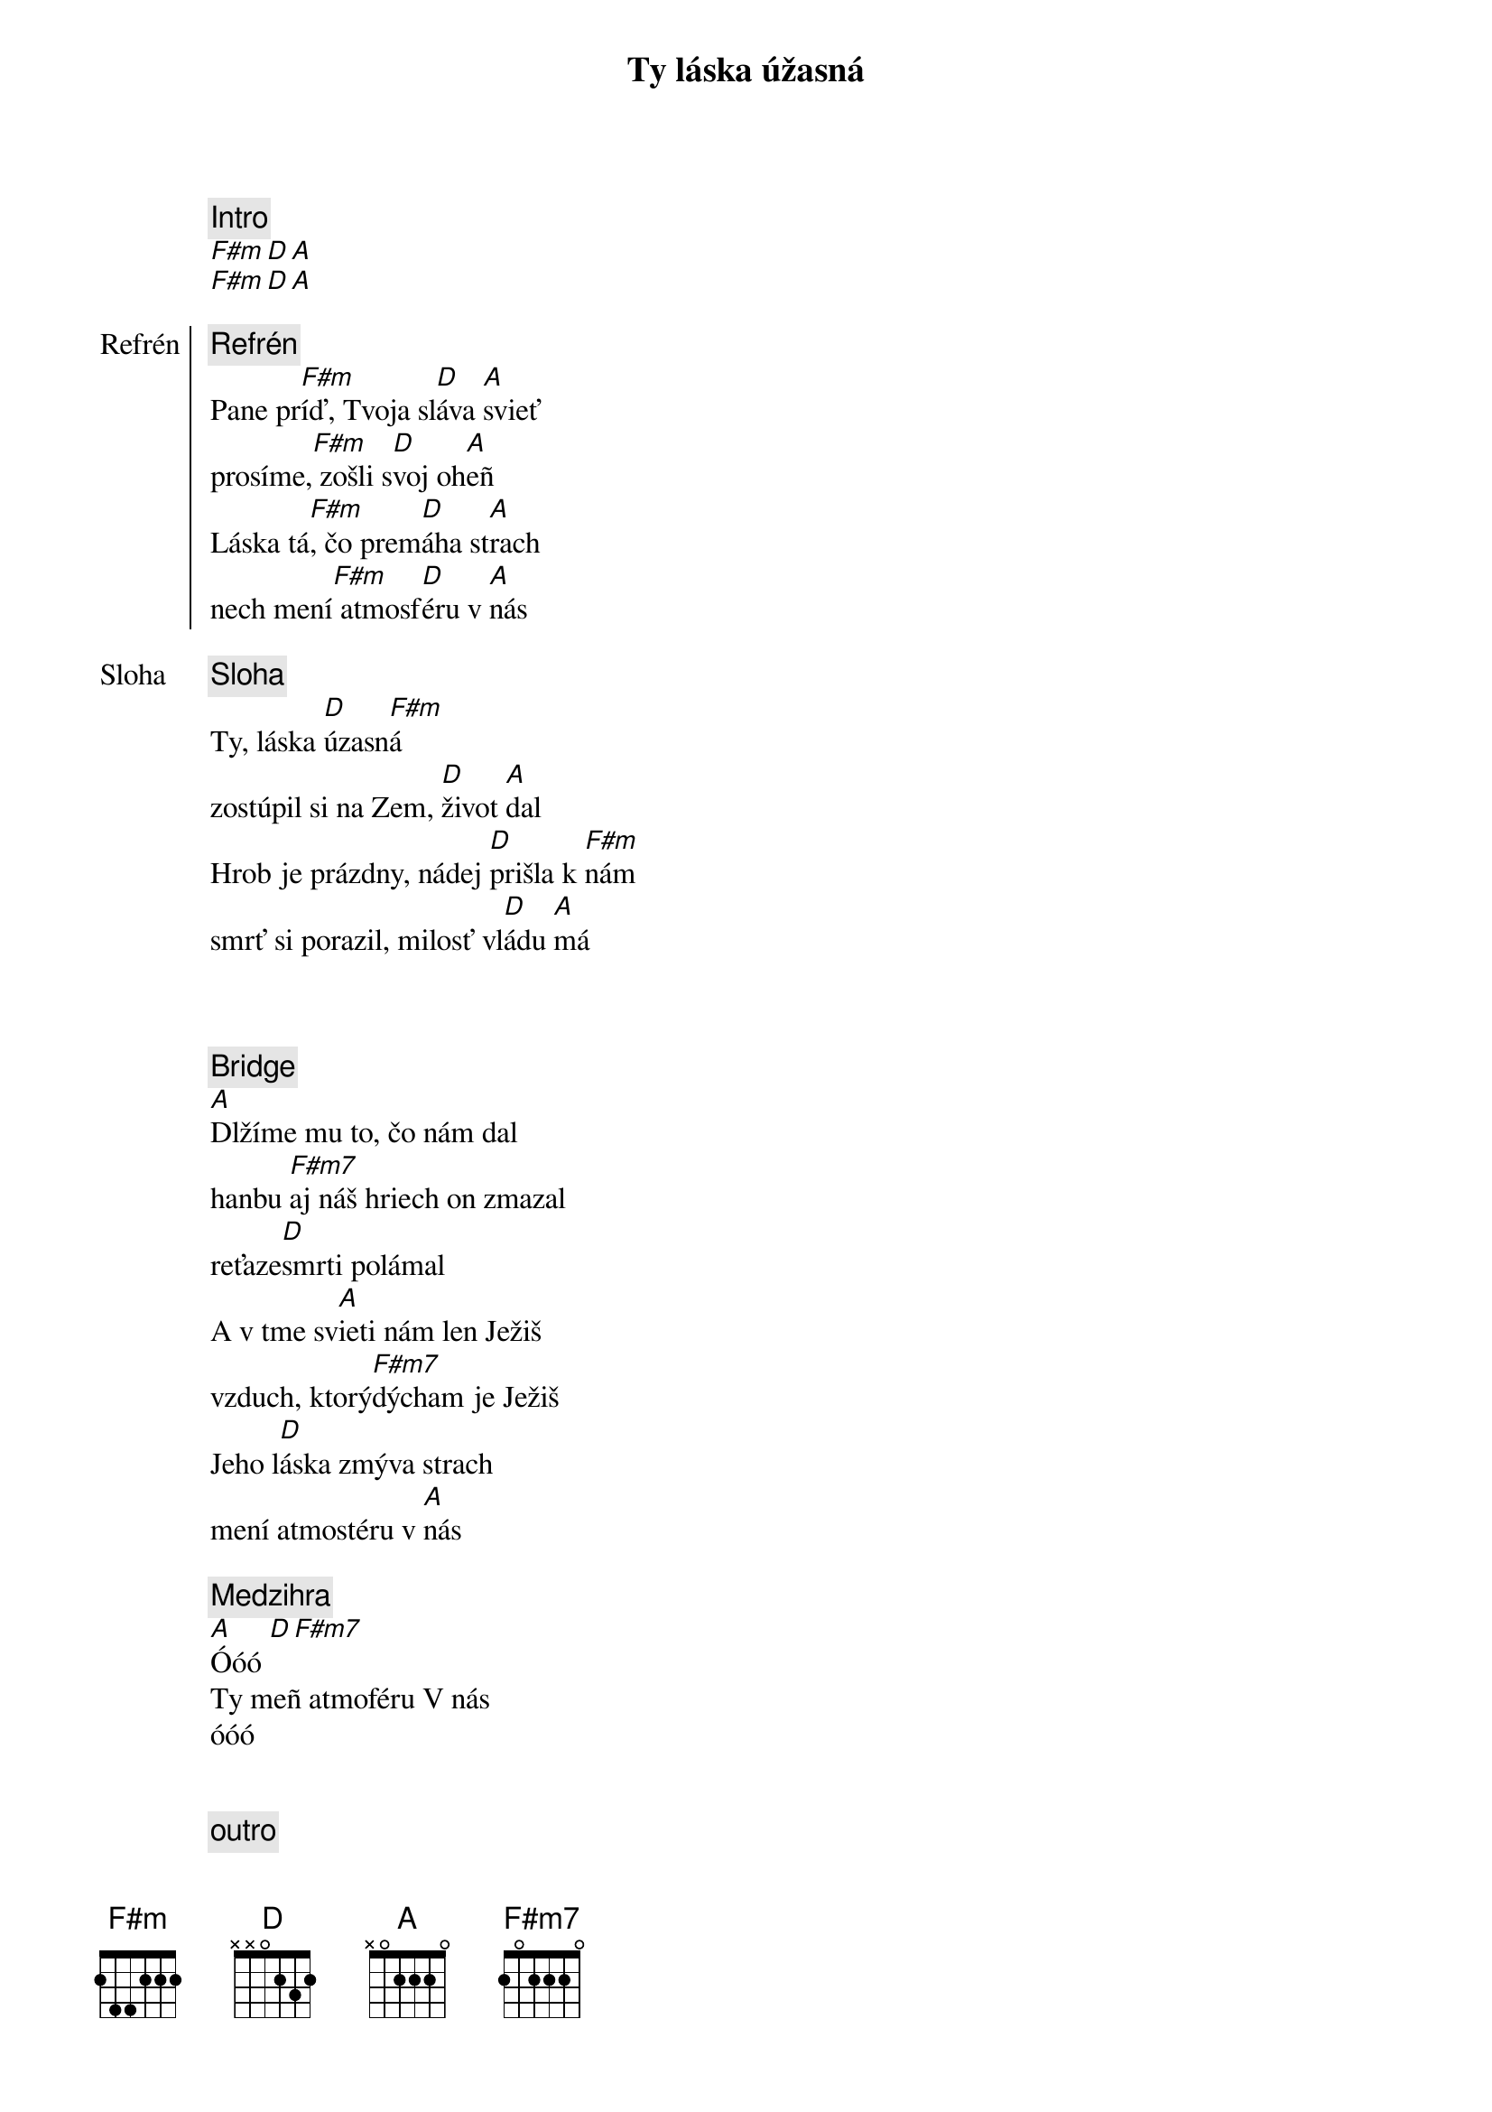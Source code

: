 {title: Ty láska úžasná}
{comment: Intro}
[F#m][D][A]
[F#m][D][A]

{start_of_chorus: Refrén}
{comment: Refrén}
Pane pr[F#m]íď, Tvoja sl[D]áva [A]svieť
prosíme,[F#m] zošli s[D]voj oh[A]eñ
Láska tá[F#m], čo prem[D]áha st[A]rach
nech mení[F#m] atmosf[D]éru v [A]nás
{end_of_chorus}

{start_of_verse: Sloha}
{comment: Sloha}
Ty, láska [D]úzasn[F#m]á
zostúpil si na Zem, [D]život [A]dal
Hrob je prázdny, nádej [D]prišla k [F#m]nám
smrť si porazil, milosť vl[D]ádu [A]má
{end_of_verse}

{soh}Refrén 1x{eoh}

{soh}Sloha 1x{eoh}

{start_of_bridge}
{comment: Bridge}
[A]Dlžíme mu to, čo nám dal
hanbu [F#m7]aj náš hriech on zmazal
reťaze[D]smrti polámal
A v tme sv[A]ieti nám len Ježiš
vzduch, ktorý[F#m7]dýcham je Ježiš
Jeho l[D]áska zmýva strach
mení atmostéru v [A]nás
{end_of_bridge}

{comment: Medzihra}
[A]Óóó [D][F#m7]
Ty meñ atmoféru V nás
óóó

{soh}Refrén 2x{eoh}

{comment: outro}
[A]Óóó